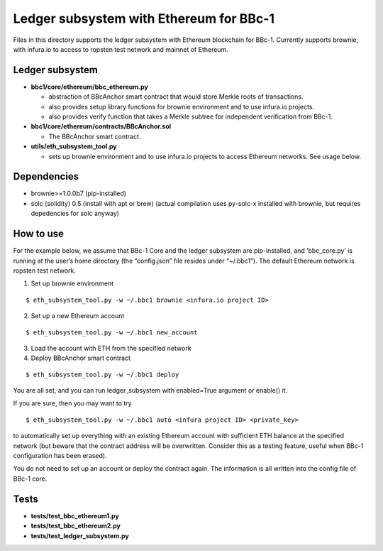 Ledger subsystem with Ethereum for BBc-1
========================================

Files in this directory supports the ledger subsystem with Ethereum
blockchain for BBc-1. Currently supports brownie, with infura.io to
access to ropsten test network and mainnet of Ethereum.

Ledger subsystem
----------------

-  **bbc1/core/ethereum/bbc_ethereum.py**

   -  abstraction of BBcAnchor smart contract that would store Merkle
      roots of transactions.
   -  also provides setup library functions for brownie environment and
      to use infura.io projects.
   -  also provides verify function that takes a Merkle subtree for
      independent verification from BBc-1.

-  **bbc1/core/ethereum/contracts/BBcAnchor.sol**

   -  The BBcAnchor smart contract.

-  **utils/eth_subsystem_tool.py**

   -  sets up brownie environment and to use infura.io projects to
      access Ethereum networks. See usage below.

Dependencies
------------

-  brownie>=1.0.0b7 (pip-installed)
-  solc (solidity) 0.5 (install with apt or brew) (actual compilation
   uses py-solc-x installed with brownie, but requires depedencies for
   solc anyway)

How to use
----------

For the example below, we assume that BBc-1 Core and the ledger
subsystem are pip-installed, and ‘bbc_core.py’ is running at the user’s
home directory (the “config.json” file resides under “~/.bbc1”). The
default Ethereum network is ropsten test network.

1. Set up brownie environment

::

   $ eth_subsystem_tool.py -w ~/.bbc1 brownie <infura.io project ID>

2. Set up a new Ethereum account

::

   $ eth_subsystem_tool.py -w ~/.bbc1 new_account

3. Load the account with ETH from the specified network
4. Deploy BBcAnchor smart contract

::

   $ eth_subsystem_tool.py -w ~/.bbc1 deploy

You are all set, and you can run ledger_subsystem with enabled=True
argument or enable() it.

If you are sure, then you may want to try

::

   $ eth_subsystem_tool.py -w ~/.bbc1 auto <infura project ID> <private_key>

to automatically set up everything with an existing Ethereum account
with sufficient ETH balance at the specified network (but beware that
the contract address will be overwritten. Consider this as a testing
feature, useful when BBc-1 configuration has been erased).

You do not need to set up an account or deploy the contract again. The
information is all written into the config file of BBc-1 core.

Tests
-----

-  **tests/test_bbc_ethereum1.py**
-  **tests/test_bbc_ethereum2.py**
-  **tests/test_ledger_subsystem.py**
